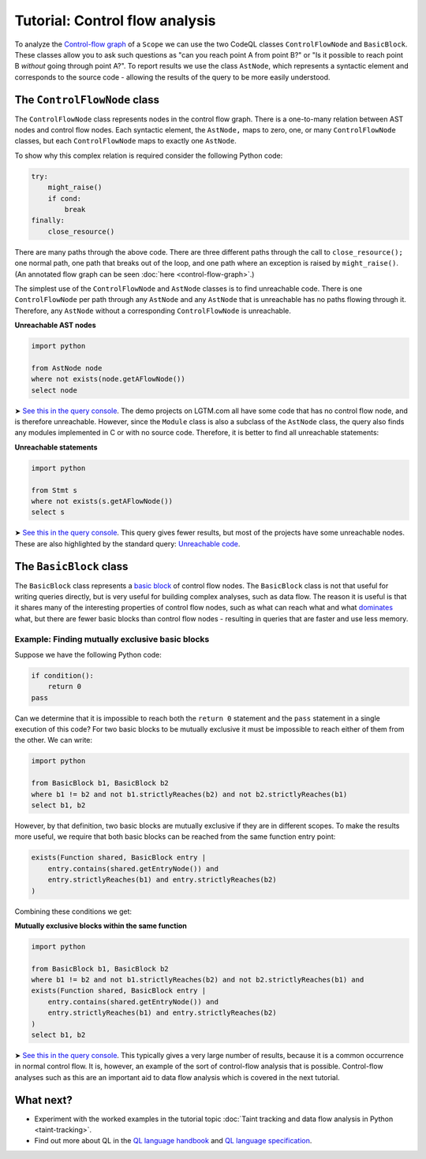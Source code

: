 Tutorial: Control flow analysis
===============================

To analyze the `Control-flow graph <http://en.wikipedia.org/wiki/Control_flow_graph>`__ of a ``Scope`` we can use the two CodeQL classes ``ControlFlowNode`` and ``BasicBlock``. These classes allow you to ask such questions as "can you reach point A from point B?" or "Is it possible to reach point B *without* going through point A?". To report results we use the class ``AstNode``, which represents a syntactic element and corresponds to the source code - allowing the results of the query to be more easily understood.

The ``ControlFlowNode`` class
-----------------------------

The ``ControlFlowNode`` class represents nodes in the control flow graph. There is a one-to-many relation between AST nodes and control flow nodes. Each syntactic element, the ``AstNode,`` maps to zero, one, or many ``ControlFlowNode`` classes, but each ``ControlFlowNode`` maps to exactly one ``AstNode``.

To show why this complex relation is required consider the following Python code:

.. code-block:: python

   try:
       might_raise()
       if cond:
           break
   finally:
       close_resource()

There are many paths through the above code. There are three different paths through the call to ``close_resource();`` one normal path, one path that breaks out of the loop, and one path where an exception is raised by ``might_raise()``. (An annotated flow graph can be seen :doc:`here <control-flow-graph>`.)

The simplest use of the ``ControlFlowNode`` and ``AstNode`` classes is to find unreachable code. There is one ``ControlFlowNode`` per path through any ``AstNode`` and any ``AstNode`` that is unreachable has no paths flowing through it. Therefore, any ``AstNode`` without a corresponding ``ControlFlowNode`` is unreachable.

**Unreachable AST nodes**

.. code-block:: ql

   import python

   from AstNode node
   where not exists(node.getAFlowNode())
   select node

➤ `See this in the query console <https://lgtm.com/query/669220024/>`__. The demo projects on LGTM.com all have some code that has no control flow node, and is therefore unreachable. However, since the ``Module`` class is also a subclass of the ``AstNode`` class, the query also finds any modules implemented in C or with no source code. Therefore, it is better to find all unreachable statements:

**Unreachable statements**

.. code-block:: ql

   import python

   from Stmt s
   where not exists(s.getAFlowNode())
   select s

➤ `See this in the query console <https://lgtm.com/query/670720181/>`__. This query gives fewer results, but most of the projects have some unreachable nodes. These are also highlighted by the standard query: `Unreachable code <https://lgtm.com/rules/3980095>`__.

The ``BasicBlock`` class
------------------------

The ``BasicBlock`` class represents a `basic block <http://en.wikipedia.org/wiki/Basic_block>`__ of control flow nodes. The ``BasicBlock`` class is not that useful for writing queries directly, but is very useful for building complex analyses, such as data flow. The reason it is useful is that it shares many of the interesting properties of control flow nodes, such as what can reach what and what `dominates <http://en.wikipedia.org/wiki/Dominator_%28graph_theory%29>`__ what, but there are fewer basic blocks than control flow nodes - resulting in queries that are faster and use less memory.

Example: Finding mutually exclusive basic blocks
~~~~~~~~~~~~~~~~~~~~~~~~~~~~~~~~~~~~~~~~~~~~~~~~

Suppose we have the following Python code:

.. code-block:: python

   if condition():
       return 0
   pass

Can we determine that it is impossible to reach both the ``return 0`` statement and the ``pass`` statement in a single execution of this code? For two basic blocks to be mutually exclusive it must be impossible to reach either of them from the other. We can write:

.. code-block:: ql

   import python

   from BasicBlock b1, BasicBlock b2
   where b1 != b2 and not b1.strictlyReaches(b2) and not b2.strictlyReaches(b1)
   select b1, b2

However, by that definition, two basic blocks are mutually exclusive if they are in different scopes. To make the results more useful, we require that both basic blocks can be reached from the same function entry point:

.. code-block:: ql

   exists(Function shared, BasicBlock entry |
       entry.contains(shared.getEntryNode()) and
       entry.strictlyReaches(b1) and entry.strictlyReaches(b2)
   )

Combining these conditions we get:

**Mutually exclusive blocks within the same function**

.. code-block:: ql

   import python

   from BasicBlock b1, BasicBlock b2
   where b1 != b2 and not b1.strictlyReaches(b2) and not b2.strictlyReaches(b1) and
   exists(Function shared, BasicBlock entry |
       entry.contains(shared.getEntryNode()) and
       entry.strictlyReaches(b1) and entry.strictlyReaches(b2)
   )
   select b1, b2

➤ `See this in the query console <https://lgtm.com/query/671000028/>`__. This typically gives a very large number of results, because it is a common occurrence in normal control flow. It is, however, an example of the sort of control-flow analysis that is possible. Control-flow analyses such as this are an important aid to data flow analysis which is covered in the next tutorial.

What next?
----------

-  Experiment with the worked examples in the tutorial topic :doc:`Taint tracking and data flow analysis in Python <taint-tracking>`.
-  Find out more about QL in the `QL language handbook <https://help.semmle.com/QL/ql-handbook/index.html>`__ and `QL language specification <https://help.semmle.com/QL/ql-spec/language.html>`__.
